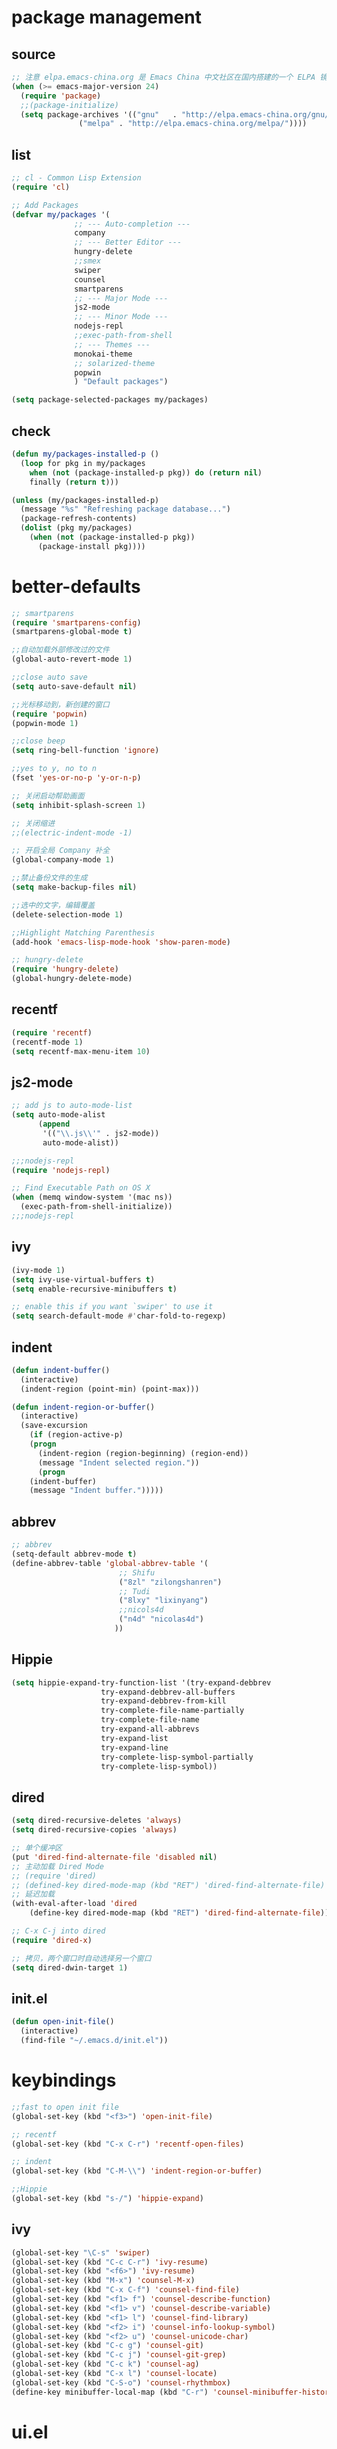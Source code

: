 * package management
** source
#+BEGIN_SRC emacs-lisp
  ;; 注意 elpa.emacs-china.org 是 Emacs China 中文社区在国内搭建的一个 ELPA 镜像
  (when (>= emacs-major-version 24)
    (require 'package)
    ;;(package-initialize)
    (setq package-archives '(("gnu"   . "http://elpa.emacs-china.org/gnu/")
			     ("melpa" . "http://elpa.emacs-china.org/melpa/"))))
#+END_SRC
** list
#+BEGIN_SRC emacs-lisp
;; cl - Common Lisp Extension
(require 'cl)

;; Add Packages
(defvar my/packages '(
		      ;; --- Auto-completion ---
		      company
		      ;; --- Better Editor ---
		      hungry-delete
		      ;;smex
		      swiper
		      counsel
		      smartparens
		      ;; --- Major Mode ---
		      js2-mode
		      ;; --- Minor Mode ---
		      nodejs-repl
		      ;;exec-path-from-shell
		      ;; --- Themes ---
		      monokai-theme
		      ;; solarized-theme
		      popwin
		      ) "Default packages")

(setq package-selected-packages my/packages)
#+END_SRC
** check
#+BEGIN_SRC emacs-lisp
(defun my/packages-installed-p ()
  (loop for pkg in my/packages
	when (not (package-installed-p pkg)) do (return nil)
	finally (return t)))

(unless (my/packages-installed-p)
  (message "%s" "Refreshing package database...")
  (package-refresh-contents)
  (dolist (pkg my/packages)
    (when (not (package-installed-p pkg))
      (package-install pkg))))
#+END_SRC

* better-defaults
#+BEGIN_SRC emacs-lisp
;; smartparens
(require 'smartparens-config)
(smartparens-global-mode t)

;;自动加载外部修改过的文件
(global-auto-revert-mode 1)

;;close auto save
(setq auto-save-default nil)

;;光标移动到，新创建的窗口
(require 'popwin)
(popwin-mode 1)

;;close beep
(setq ring-bell-function 'ignore)

;;yes to y, no to n
(fset 'yes-or-no-p 'y-or-n-p)

;; 关闭启动帮助画面
(setq inhibit-splash-screen 1)

;; 关闭缩进
;;(electric-indent-mode -1)

;; 开启全局 Company 补全
(global-company-mode 1)

;;禁止备份文件的生成
(setq make-backup-files nil)

;;选中的文字，编辑覆盖
(delete-selection-mode 1)

;;Highlight Matching Parenthesis
(add-hook 'emacs-lisp-mode-hook 'show-paren-mode)

;; hungry-delete
(require 'hungry-delete)
(global-hungry-delete-mode)
#+END_SRC
** recentf
#+BEGIN_SRC emacs-lisp
(require 'recentf)
(recentf-mode 1)
(setq recentf-max-menu-item 10)
#+END_SRC
** js2-mode
#+BEGIN_SRC emacs-lisp
;; add js to auto-mode-list
(setq auto-mode-alist
      (append
       '(("\\.js\\'" . js2-mode))
       auto-mode-alist))

;;;nodejs-repl
(require 'nodejs-repl)

;; Find Executable Path on OS X
(when (memq window-system '(mac ns))
  (exec-path-from-shell-initialize))
;;;nodejs-repl
#+END_SRC
** ivy
#+BEGIN_SRC emacs-lisp
(ivy-mode 1)
(setq ivy-use-virtual-buffers t)
(setq enable-recursive-minibuffers t)

;; enable this if you want `swiper' to use it
(setq search-default-mode #'char-fold-to-regexp)
#+END_SRC
** indent
#+BEGIN_SRC emacs-lisp
(defun indent-buffer()
  (interactive)
  (indent-region (point-min) (point-max)))

(defun indent-region-or-buffer()
  (interactive)
  (save-excursion
    (if (region-active-p)
	(progn
	  (indent-region (region-beginning) (region-end))
	  (message "Indent selected region."))
      (progn
	(indent-buffer)
	(message "Indent buffer.")))))
#+END_SRC
** abbrev
#+BEGIN_SRC emacs-lisp
;; abbrev
(setq-default abbrev-mode t)
(define-abbrev-table 'global-abbrev-table '(
					    ;; Shifu
					    ("8zl" "zilongshanren")
					    ;; Tudi
					    ("8lxy" "lixinyang")
					    ;;nicols4d
					    ("n4d" "nicolas4d")
					   ))
#+END_SRC
** Hippie
#+BEGIN_SRC emacs-lisp
(setq hippie-expand-try-function-list '(try-expand-debbrev
					try-expand-debbrev-all-buffers
					try-expand-debbrev-from-kill
					try-complete-file-name-partially
					try-complete-file-name
					try-expand-all-abbrevs
					try-expand-list
					try-expand-line
					try-complete-lisp-symbol-partially
					try-complete-lisp-symbol))
#+END_SRC
** dired
#+BEGIN_SRC emacs-lisp
(setq dired-recursive-deletes 'always)
(setq dired-recursive-copies 'always)

;; 单个缓冲区
(put 'dired-find-alternate-file 'disabled nil)
;; 主动加载 Dired Mode
;; (require 'dired)
;; (defined-key dired-mode-map (kbd "RET") 'dired-find-alternate-file)
;; 延迟加载
(with-eval-after-load 'dired
    (define-key dired-mode-map (kbd "RET") 'dired-find-alternate-file))

;; C-x C-j into dired
(require 'dired-x)

;; 拷贝，两个窗口时自动选择另一个窗口
(setq dired-dwin-target 1)
#+END_SRC
** init.el
#+BEGIN_SRC emacs-lisp
(defun open-init-file()
  (interactive)
  (find-file "~/.emacs.d/init.el"))
#+END_SRC
* keybindings
#+BEGIN_SRC emacs-lisp
;;fast to open init file
(global-set-key (kbd "<f3>") 'open-init-file)

;; recentf
(global-set-key (kbd "C-x C-r") 'recentf-open-files)

;; indent
(global-set-key (kbd "C-M-\\") 'indent-region-or-buffer)

;;Hippie
(global-set-key (kbd "s-/") 'hippie-expand)
#+END_SRC
** ivy
#+BEGIN_SRC emacs-lisp
(global-set-key "\C-s" 'swiper)
(global-set-key (kbd "C-c C-r") 'ivy-resume)
(global-set-key (kbd "<f6>") 'ivy-resume)
(global-set-key (kbd "M-x") 'counsel-M-x)
(global-set-key (kbd "C-x C-f") 'counsel-find-file)
(global-set-key (kbd "<f1> f") 'counsel-describe-function)
(global-set-key (kbd "<f1> v") 'counsel-describe-variable)
(global-set-key (kbd "<f1> l") 'counsel-find-library)
(global-set-key (kbd "<f2> i") 'counsel-info-lookup-symbol)
(global-set-key (kbd "<f2> u") 'counsel-unicode-char)
(global-set-key (kbd "C-c g") 'counsel-git)
(global-set-key (kbd "C-c j") 'counsel-git-grep)
(global-set-key (kbd "C-c k") 'counsel-ag)
(global-set-key (kbd "C-x l") 'counsel-locate)
(global-set-key (kbd "C-S-o") 'counsel-rhythmbox)
(define-key minibuffer-local-map (kbd "C-r") 'counsel-minibuffer-history)
#+END_SRC
* ui.el
#+BEGIN_SRC emacs-lisp
;; 关闭工具栏，tool-bar-mode 即为一个 Minor Mode
(tool-bar-mode -1)

;; 关闭文件滑动控件
(scroll-bar-mode -1)

;; 显示行号
(global-linum-mode 1)

;; 更改光标的样式（不能生效，解决方案见第二集）
(setq-default cursor-type 'bar)

;; 更改显示字体大小 16pt
;; http://stackoverflow.com/questions/294664/how-to-set-the-font-size-in-emacs
;; too large
(set-face-attribute 'default nil :height 110)

;;最大化
(setq initial-frame-alist (quote ((fullscreen . maximized))))

;;高亮当前行
(global-hl-line-mode 1)

;;monokai theme
(load-theme 'monokai 1)

#+END_SRC
* org.el
#+BEGIN_SRC emacs-lisp
(require 'org)
(setq org-src-fontify-natively t)

;; 设置默认 Org Agenda 文件目录
(setq org-agenda-files '("~/.emacs.d/org"))

;; 设置 org-agenda 打开快捷键
(global-set-key (kbd "C-c a") 'org-agenda)
#+END_SRC

